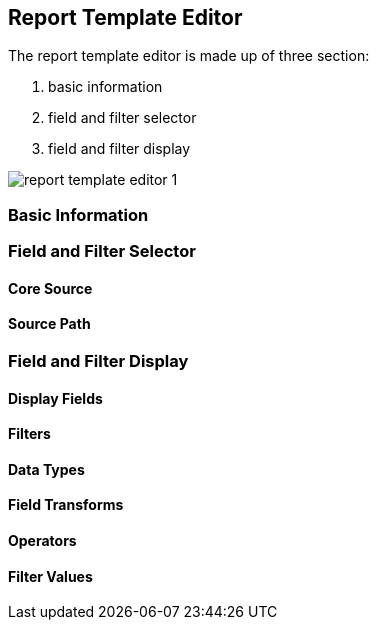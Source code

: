 Report Template Editor
----------------------

The report template editor is made up of three section:

. basic information
. field and filter selector
. field and filter display

image::images/report/report-template-editor-1.png[]

Basic Information
~~~~~~~~~~~~~~~~~

Field and Filter Selector
~~~~~~~~~~~~~~~~~~~~~~~~~

Core Source
^^^^^^^^^^^

Source Path
^^^^^^^^^^^

Field and Filter Display
~~~~~~~~~~~~~~~~~~~~~~~~

Display Fields
^^^^^^^^^^^^^^

Filters
^^^^^^^

Data Types
^^^^^^^^^^

Field Transforms
^^^^^^^^^^^^^^^^

Operators
^^^^^^^^^

Filter Values
^^^^^^^^^^^^^